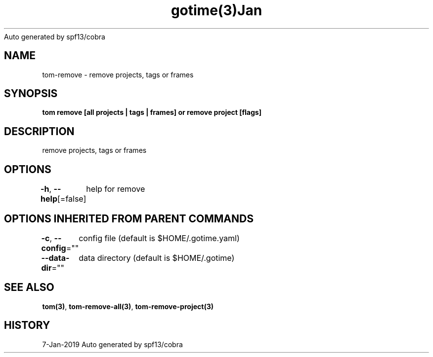 .nh
.TH gotime(3)Jan 2019
Auto generated by spf13/cobra

.SH NAME
.PP
tom\-remove \- remove projects, tags or frames


.SH SYNOPSIS
.PP
\fBtom remove [all projects | tags | frames] or remove project  [flags]\fP


.SH DESCRIPTION
.PP
remove projects, tags or frames


.SH OPTIONS
.PP
\fB\-h\fP, \fB\-\-help\fP[=false]
	help for remove


.SH OPTIONS INHERITED FROM PARENT COMMANDS
.PP
\fB\-c\fP, \fB\-\-config\fP=""
	config file (default is $HOME/.gotime.yaml)

.PP
\fB\-\-data\-dir\fP=""
	data directory (default is $HOME/.gotime)


.SH SEE ALSO
.PP
\fBtom(3)\fP, \fBtom\-remove\-all(3)\fP, \fBtom\-remove\-project(3)\fP


.SH HISTORY
.PP
7\-Jan\-2019 Auto generated by spf13/cobra
